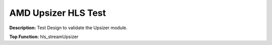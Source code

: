 .. Copyright © 2019–2024 Advanced Micro Devices, Inc

.. `Terms and Conditions <https://www.amd.com/en/corporate/copyright>`_.

AMD Upsizer HLS Test
=======================

**Description:** Test Design to validate the Upsizer module.

**Top Function:** hls_streamUpsizer

